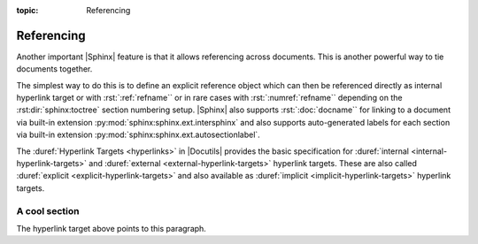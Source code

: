 :topic: Referencing

.. index::
   triple: Sphinx; Syntax; Referencing

Referencing
###########

Another important |Sphinx| feature is that it allows referencing across
documents. This is another powerful way to tie documents together.

The simplest way to do this is to define an explicit reference object which
can then be referenced directly as internal hyperlink target or with
:rst:`:ref:`refname`` or in rare cases with :rst:`:numref:`refname`` depending
on the :rst:dir:`sphinx:toctree` section numbering setup. |Sphinx| also supports
:rst:`:doc:`docname`` for linking to a document via built-in extension
:py:mod:`sphinx:sphinx.ext.intersphinx` and also supports auto-generated labels
for each section via built-in extension :py:mod:`sphinx:sphinx.ext.autosectionlabel`.

The :duref:`Hyperlink Targets <hyperlinks>` in |Docutils| provides the basic
specification for :duref:`internal <internal-hyperlink-targets>` and
:duref:`external <external-hyperlink-targets>` hyperlink targets. These are
also called :duref:`explicit <explicit-hyperlink-targets>` and also available
as :duref:`implicit <implicit-hyperlink-targets>` hyperlink targets.

.. rst:role:: doc
.. rst:role:: ref
.. rst:role:: numref

   For more details, see :rst:role:`sphinx:doc`, :rst:role:`sphinx:ref` and
   :rst:role:`sphinx:numref` role.

   :the example:

      .. literalinclude:: referencing-example.rsti
         :end-before: .. Local variables:
         :language: rst
         :linenos:

      .. code-block:: rst
         :linenos:

         .. _reference-name:

         A cool section
         """"""""""""""

         .. _target:

         The hyperlink target above points to this paragraph.

   :which gives:

      .. include:: referencing-example.rsti

.. rst-class:: centered

.. _reference-name:

A cool section
""""""""""""""

.. rst-class:: centered

.. _target:

The hyperlink target above points to this paragraph.

.. Local variables:
   coding: utf-8
   mode: text
   mode: rst
   End:
   vim: fileencoding=utf-8 filetype=rst :
